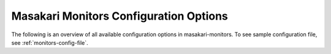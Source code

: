 .. _monitors-config:

---------------------------------------
Masakari Monitors Configuration Options
---------------------------------------

The following is an overview of all available configuration options in
masakari-monitors.
To see sample configuration file, see :ref:`monitors-config-file`.

.. _show-options::
   :config-file: etc/masakarimonitors/masakarimonitors-config-generator.conf